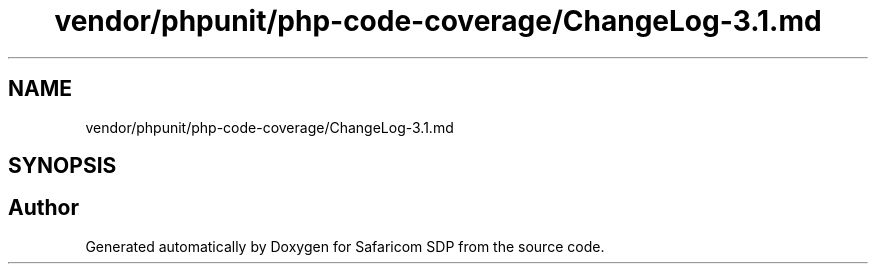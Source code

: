 .TH "vendor/phpunit/php-code-coverage/ChangeLog-3.1.md" 3 "Sat Sep 26 2020" "Safaricom SDP" \" -*- nroff -*-
.ad l
.nh
.SH NAME
vendor/phpunit/php-code-coverage/ChangeLog-3.1.md
.SH SYNOPSIS
.br
.PP
.SH "Author"
.PP 
Generated automatically by Doxygen for Safaricom SDP from the source code\&.
